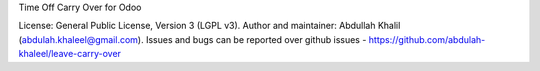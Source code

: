 Time Off Carry Over for Odoo

License: General Public License, Version 3 (LGPL v3).
Author and maintainer: Abdullah Khalil (abdulah.khaleel@gmail.com).
Issues and bugs can be reported over github issues - https://github.com/abdulah-khaleel/leave-carry-over

